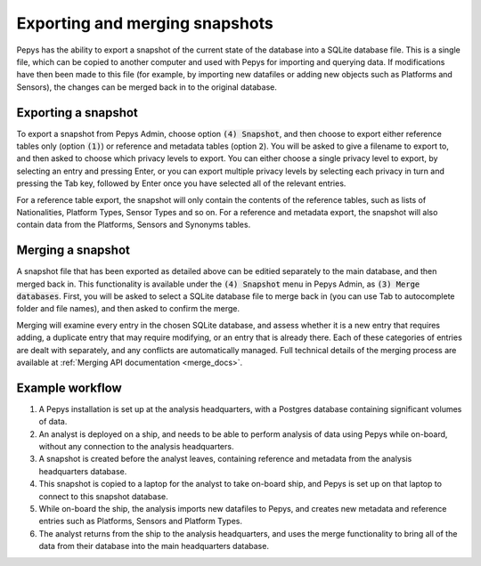 ===============================
Exporting and merging snapshots
===============================

Pepys has the ability to export a snapshot of the current state of the database into a SQLite
database file. This is a single file, which can be copied to another computer and used with Pepys
for importing and querying data. If modifications have then been made to this file (for example, by
importing new datafiles or adding new objects such as Platforms and Sensors), the changes can be
merged back in to the original database.

Exporting a snapshot
--------------------

To export a snapshot from Pepys Admin, choose option :code:`(4) Snapshot`, and then choose to export
either reference tables only (option :code:`(1)`) or reference and metadata tables (option
:code:`2`). You will be asked to give a filename to export to, and then asked to choose which
privacy levels to export. You can either choose a single privacy level to export, by selecting an
entry and pressing Enter, or you can export multiple privacy levels by selecting each privacy in
turn and pressing the Tab key, followed by Enter once you have selected all of the relevant entries.

For a reference table export, the snapshot will only contain the contents of the reference tables,
such as lists of Nationalities, Platform Types, Sensor Types and so on. For a reference and metadata
export, the snapshot will also contain data from the Platforms, Sensors and Synonyms tables.

Merging a snapshot
------------------

A snapshot file that has been exported as detailed above can be editied separately to the main
database, and then merged back in. This functionality is available under the :code:`(4) Snapshot`
menu in Pepys Admin, as :code:`(3) Merge databases`. First, you will be asked to select a SQLite
database file to merge back in (you can use Tab to autocomplete folder and file names), and then
asked to confirm the merge.

Merging will examine every entry in the chosen SQLite database, and assess whether it is a new
entry that requires adding, a duplicate entry that may require modifying, or an entry that is
already there. Each of these categories of entries are dealt with separately, and any conflicts
are automatically managed. Full technical details of the merging process are available at
:ref:`Merging API documentation <merge_docs>`.

Example workflow
----------------

1. A Pepys installation is set up at the analysis headquarters, with a Postgres database containing
   significant volumes of data.

2. An analyst is deployed on a ship, and needs to be able to perform analysis of data using Pepys
   while on-board, without any connection to the analysis headquarters.

3. A snapshot is created before the analyst leaves, containing reference and metadata from the
   analysis headquarters database.

4. This snapshot is copied to a laptop for the analyst to take on-board ship, and Pepys is set up
   on that laptop to connect to this snapshot database.

5. While on-board the ship, the analysis imports new datafiles to Pepys, and creates new metadata
   and reference entries such as Platforms, Sensors and Platform Types.

6. The analyst returns from the ship to the analysis headquarters, and uses the merge functionality
   to bring all of the data from their database into the main headquarters database.
